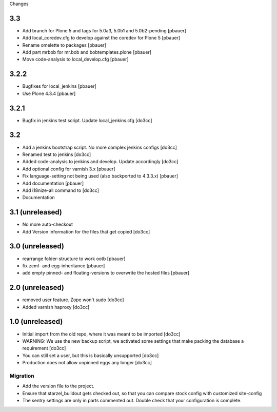 Changes

3.3
===
- Add branch for Plone 5 and tags for 5.0a3, 5.0b1 and 5.0b2-pending [pbauer]
- Add local_coredev.cfg to develop against the coredev for Plone 5 [pbauer]
- Rename omelette to packages [pbauer]
- Add part mrbob for mr.bob and bobtemplates.plone [pbauer]
- Move code-analysis to local_develop.cfg [pbauer]

3.2.2
=====
- Bugfixes for local_jenkins [pbauer]
- Use Plone 4.3.4 [pbauer]

3.2.1
=====
- Bugfix in jenkins test script. Update local_jenkins.cfg [do3cc]

3.2
===
- Add a jenkins bootstrap script. No more complex jenkins configs [do3cc]
- Renamed test to jenkins [do3cc]
- Added code-analysis to jenkins and develop. Update accordingly [do3cc]
- Add optional config for varnish 3.x [pbauer]
- Fix language-setting not being used (also backported to 4.3.3.x) [pbauer]
- Add documentation [pbauer]
- Add i18nize-all command to [do3cc]
- Documentation

3.1 (unreleased)
================
- No more auto-checkout
- Add Version information for the files that get copied [do3cc]

3.0 (unreleased)
================
- rearrange folder-structure to work ootb [pbauer]
- fix zcml- and egg-inheritance [pbauer]
- add empty pinned- and floating-versions to overwrite the hosted files [pbauer]

2.0 (unreleased)
================
- removed user feature. Zope won't sudo [do3cc]
- Added varnish haproxy [do3cc]

1.0 (unreleased)
================
- Initial import from the old repo, where it was meant to be imported [do3cc]
- WARNING: We use the new backup script, we activated some settings
  that make packing the database a requirement [do3cc]
- You can still set a user, but this is basically unsupported [do3cc]
- Production does not allow unpinned eggs any longer [do3cc]


Migration
---------
- Add the version file to the project.
- Ensure that starzel_buildout gets checked out, so that you can
  compare stock config with customized site-config
- The sentry settings are only in parts commented out. Double check
  that your configuration is complete.
